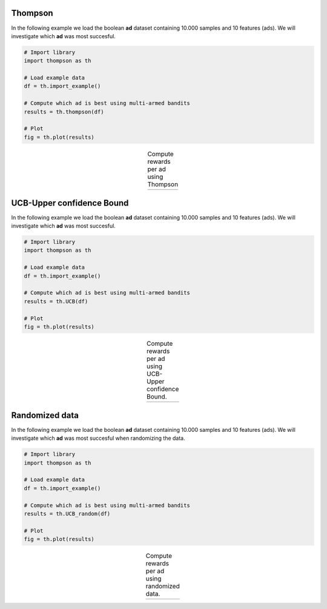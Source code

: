 Thompson
################################################

In the following example we load the boolean **ad** dataset containing 10.000 samples and 10 features (ads).
We will investigate which **ad** was most succesful.

.. code:: python

	# Import library
	import thompson as th

	# Load example data
	df = th.import_example()

	# Compute which ad is best using multi-armed bandits
	results = th.thompson(df)

	# Plot
	fig = th.plot(results)


.. |fig1| image:: ../figs/fig_thompson.png

.. table:: Compute rewards per ad using Thompson
   :align: center

   +----------+
   | |fig1|   |
   +----------+


UCB-Upper confidence Bound
################################################

In the following example we load the boolean **ad** dataset containing 10.000 samples and 10 features (ads).
We will investigate which **ad** was most succesful.

.. code:: python

	# Import library
	import thompson as th

	# Load example data
	df = th.import_example()

	# Compute which ad is best using multi-armed bandits
	results = th.UCB(df)

	# Plot
	fig = th.plot(results)


.. |fig2| image:: ../figs/fig_ucb.png

.. table:: Compute rewards per ad using UCB-Upper confidence Bound.
   :align: center

   +----------+
   | |fig2|   |
   +----------+


Randomized data
################################################

In the following example we load the boolean **ad** dataset containing 10.000 samples and 10 features (ads).
We will investigate which **ad** was most succesful when randomizing the data.

.. code:: python

	# Import library
	import thompson as th

	# Load example data
	df = th.import_example()

	# Compute which ad is best using multi-armed bandits
	results = th.UCB_random(df)

	# Plot
	fig = th.plot(results)


.. |fig3| image:: ../figs/fig_ucb_random.png

.. table:: Compute rewards per ad using randomized data.
   :align: center

   +----------+
   | |fig3|   |
   +----------+


.. raw:: html

	<hr>
	<center>
		<script async type="text/javascript" src="//cdn.carbonads.com/carbon.js?serve=CEADP27U&placement=erdogantgithubio" id="_carbonads_js"></script>
	</center>
	<hr>
